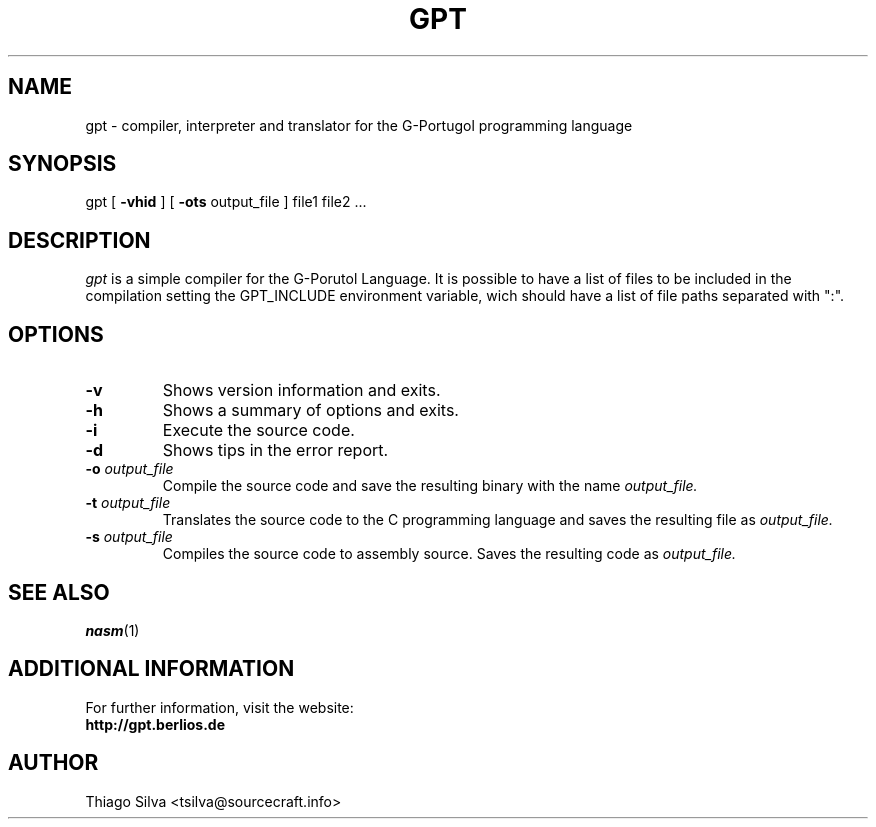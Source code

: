 .\" Copyright 2003-2005, Thiago Silva
.\" All rights reserved.
.\"
.\" Redistribution and use in source and binary forms, with or without
.\" modification, are permitted provided that the following conditions
.\" are met:
.\" 1. Redistributions of source code must retain the above copyright
.\"    notice, this list of conditions and the following disclaimer.
.\" 2. Redistributions in binary form must reproduce the above copyright
.\"    notice, this list of conditions and the following disclaimer in the
.\"    documentation and/or other materials provided with the distribution.
.\" 3. Neither the name of Julianne F. Haugh nor the names of its contributors
.\"    may be used to endorse or promote products derived from this software
.\"    without specific prior written permission.
.\"
.\" THIS SOFTWARE IS PROVIDED BY THIAGO SILVA AND CONTRIBUTORS
.\" ``AS IS'' AND ANY EXPRESS OR IMPLIED WARRANTIES, INCLUDING, BUT NOT LIMITED TO,
.\" THE IMPLIED WARRANTIES OF MERCHANTABILITY AND FITNESS FOR A PARTICULAR PURPOSE
.\" ARE DISCLAIMED.  IN NO EVENT SHALL JULIE HAUGH OR CONTRIBUTORS BE LIABLE
.\" FOR ANY DIRECT, INDIRECT, INCIDENTAL, SPECIAL, EXEMPLARY, OR CONSEQUENTIAL
.\" DAMAGES (INCLUDING, BUT NOT LIMITED TO, PROCUREMENT OF SUBSTITUTE GOODS
.\" OR SERVICES; LOSS OF USE, DATA, OR PROFITS; OR BUSINESS INTERRUPTION)
.\" HOWEVER CAUSED AND ON ANY THEORY OF LIABILITY, WHETHER IN CONTRACT, STRICT
.\" LIABILITY, OR TORT (INCLUDING NEGLIGENCE OR OTHERWISE) ARISING IN ANY WAY
.\" OUT OF THE USE OF THIS SOFTWARE, EVEN IF ADVISED OF THE POSSIBILITY OF
.\" SUCH DAMAGE.
.\"
.\"
.TH GPT 1
.SH NAME
gpt \- compiler, interpreter and translator for the G-Portugol programming language

.SH SYNOPSIS
  gpt
[
.BR \-vhid
] [
.BI \-ots
output_file
] file1 file2 ...

.SH DESCRIPTION
.I gpt
is a simple compiler for the G-Porutol Language. It is possible to have
a list of files to be included in the compilation setting the GPT_INCLUDE
environment variable, wich should have a list of file paths separated with ":".
.SH OPTIONS
.TP
.BI \-v
Shows version information and exits.
.br
.ns
.TP
.BI \-h
Shows a summary of options and exits.
.br
.ns
.TP
.TP
.BI \-i
Execute
.Iinterpreting
the source code.
.br
.ns
.TP
.BI \-d
Shows tips in the error report.
.br
.ns
.TP
.BI \-o " output_file"
Compile the source code and save the resulting binary with the name
.I output_file.
.br
.ns
.TP
.BI \-t " output_file"
Translates the source code to the C programming language and saves the
resulting file as
.I output_file.
.br
.ns
.TP
.BI \-s " output_file"
Compiles the source code to assembly source. Saves the resulting code as
.I output_file.
.br
.ns
.SH SEE ALSO
.BR nasm (1)

.SH ADDITIONAL INFORMATION

For further information, visit the website:
.br
.BI http://gpt.berlios.de

.SH AUTHOR
Thiago Silva <tsilva@sourcecraft.info>

